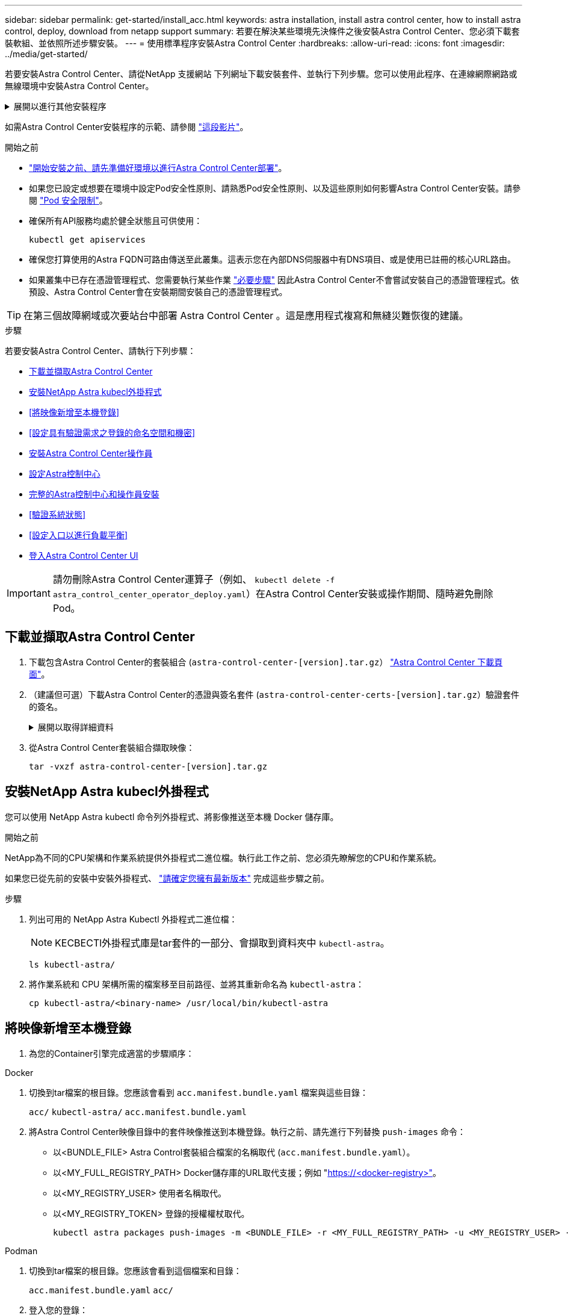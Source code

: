 ---
sidebar: sidebar 
permalink: get-started/install_acc.html 
keywords: astra installation, install astra control center, how to install astra control, deploy, download from netapp support 
summary: 若要在解決某些環境先決條件之後安裝Astra Control Center、您必須下載套裝軟組、並依照所述步驟安裝。 
---
= 使用標準程序安裝Astra Control Center
:hardbreaks:
:allow-uri-read: 
:icons: font
:imagesdir: ../media/get-started/


[role="lead"]
若要安裝Astra Control Center、請從NetApp 支援網站 下列網址下載安裝套件、並執行下列步驟。您可以使用此程序、在連線網際網路或無線環境中安裝Astra Control Center。

.展開以進行其他安裝程序
[%collapsible]
====
* *使用RedHat OpenShift操作員中樞*安裝：請使用此功能 link:../get-started/acc_operatorhub_install.html["替代程序"] 使用作業系統集線器在OpenShift上安裝Astra Control Center。
* *以Cloud Volumes ONTAP 支援功能的方式在公有雲上安裝*：使用 link:../get-started/install_acc-cvo.html["這些程序"] 若要在Amazon Web Services（AWS）、Google Cloud Platform（GCP）或Microsoft Azure中安裝Astra Control Center、並提供Cloud Volumes ONTAP 一套支援整合式儲存後端的功能。


====
如需Astra Control Center安裝程序的示範、請參閱 https://www.youtube.com/watch?v=eurMV80b0Ks&list=PLdXI3bZJEw7mJz13z7YdiGCS6gNQgV_aN&index=5["這段影片"^]。

.開始之前
* link:requirements.html["開始安裝之前、請先準備好環境以進行Astra Control Center部署"]。
* 如果您已設定或想要在環境中設定Pod安全性原則、請熟悉Pod安全性原則、以及這些原則如何影響Astra Control Center安裝。請參閱 link:../concepts/understand-pod-security.html["Pod 安全限制"^]。
* 確保所有API服務均處於健全狀態且可供使用：
+
[source, console]
----
kubectl get apiservices
----
* 確保您打算使用的Astra FQDN可路由傳送至此叢集。這表示您在內部DNS伺服器中有DNS項目、或是使用已註冊的核心URL路由。
* 如果叢集中已存在憑證管理程式、您需要執行某些作業 link:../get-started/cert-manager-prereqs.html["必要步驟"^] 因此Astra Control Center不會嘗試安裝自己的憑證管理程式。依預設、Astra Control Center會在安裝期間安裝自己的憑證管理程式。



TIP: 在第三個故障網域或次要站台中部署 Astra Control Center 。這是應用程式複寫和無縫災難恢復的建議。

.步驟
若要安裝Astra Control Center、請執行下列步驟：

* <<下載並擷取Astra Control Center>>
* <<安裝NetApp Astra kubecl外掛程式>>
* <<將映像新增至本機登錄>>
* <<設定具有驗證需求之登錄的命名空間和機密>>
* <<安裝Astra Control Center操作員>>
* <<設定Astra控制中心>>
* <<完整的Astra控制中心和操作員安裝>>
* <<驗證系統狀態>>
* <<設定入口以進行負載平衡>>
* <<登入Astra Control Center UI>>



IMPORTANT: 請勿刪除Astra Control Center運算子（例如、 `kubectl delete -f astra_control_center_operator_deploy.yaml`）在Astra Control Center安裝或操作期間、隨時避免刪除Pod。



== 下載並擷取Astra Control Center

. 下載包含Astra Control Center的套裝組合 (`astra-control-center-[version].tar.gz`） https://mysupport.netapp.com/site/products/all/details/astra-control-center/downloads-tab["Astra Control Center 下載頁面"^]。
. （建議但可選）下載Astra Control Center的憑證與簽名套件 (`astra-control-center-certs-[version].tar.gz`）驗證套件的簽名。
+
.展開以取得詳細資料
[%collapsible]
====
[source, console]
----
tar -vxzf astra-control-center-certs-[version].tar.gz
----
[source, console]
----
openssl dgst -sha256 -verify certs/AstraControlCenter-public.pub -signature certs/astra-control-center-[version].tar.gz.sig astra-control-center-[version].tar.gz
----
隨即顯示輸出 `Verified OK` 驗證成功之後。

====
. 從Astra Control Center套裝組合擷取映像：
+
[source, console]
----
tar -vxzf astra-control-center-[version].tar.gz
----




== 安裝NetApp Astra kubecl外掛程式

您可以使用 NetApp Astra kubectl 命令列外掛程式、將影像推送至本機 Docker 儲存庫。

.開始之前
NetApp為不同的CPU架構和作業系統提供外掛程式二進位檔。執行此工作之前、您必須先瞭解您的CPU和作業系統。

如果您已從先前的安裝中安裝外掛程式、 link:../use/upgrade-acc.html#remove-the-netapp-astra-kubectl-plugin-and-install-it-again["請確定您擁有最新版本"^] 完成這些步驟之前。

.步驟
. 列出可用的 NetApp Astra Kubectl 外掛程式二進位檔：
+

NOTE: KECBECTl外掛程式庫是tar套件的一部分、會擷取到資料夾中 `kubectl-astra`。

+
[source, console]
----
ls kubectl-astra/
----
. 將作業系統和 CPU 架構所需的檔案移至目前路徑、並將其重新命名為 `kubectl-astra`：
+
[source, console]
----
cp kubectl-astra/<binary-name> /usr/local/bin/kubectl-astra
----




== 將映像新增至本機登錄

. 為您的Container引擎完成適當的步驟順序：


[role="tabbed-block"]
====
.Docker
--
. 切換到tar檔案的根目錄。您應該會看到 `acc.manifest.bundle.yaml` 檔案與這些目錄：
+
`acc/`
`kubectl-astra/`
`acc.manifest.bundle.yaml`

. 將Astra Control Center映像目錄中的套件映像推送到本機登錄。執行之前、請先進行下列替換 `push-images` 命令：
+
** 以<BUNDLE_FILE> Astra Control套裝組合檔案的名稱取代 (`acc.manifest.bundle.yaml`）。
** 以<MY_FULL_REGISTRY_PATH> Docker儲存庫的URL取代支援；例如 "https://<docker-registry>"[]。
** 以<MY_REGISTRY_USER> 使用者名稱取代。
** 以<MY_REGISTRY_TOKEN> 登錄的授權權杖取代。
+
[source, console]
----
kubectl astra packages push-images -m <BUNDLE_FILE> -r <MY_FULL_REGISTRY_PATH> -u <MY_REGISTRY_USER> -p <MY_REGISTRY_TOKEN>
----




--
.Podman
--
. 切換到tar檔案的根目錄。您應該會看到這個檔案和目錄：
+
`acc.manifest.bundle.yaml`
`acc/`

. 登入您的登錄：
+
[source, console]
----
podman login <YOUR_REGISTRY>
----
. 針對您使用的Podman版本、準備並執行下列其中一個自訂指令碼。以包含任何子目錄的儲存庫URL取代<MY_FULL_REGISTRY_PATH> 。
+
[source, subs="specialcharacters,quotes"]
----
*Podman 4*
----
+
[source, console]
----
export REGISTRY=<MY_FULL_REGISTRY_PATH>
export PACKAGENAME=acc
export PACKAGEVERSION=23.07.0-25
export DIRECTORYNAME=acc
for astraImageFile in $(ls ${DIRECTORYNAME}/images/*.tar) ; do
astraImage=$(podman load --input ${astraImageFile} | sed 's/Loaded image: //')
astraImageNoPath=$(echo ${astraImage} | sed 's:.*/::')
podman tag ${astraImageNoPath} ${REGISTRY}/netapp/astra/${PACKAGENAME}/${PACKAGEVERSION}/${astraImageNoPath}
podman push ${REGISTRY}/netapp/astra/${PACKAGENAME}/${PACKAGEVERSION}/${astraImageNoPath}
done
----
+
[source, subs="specialcharacters,quotes"]
----
*Podman 3*
----
+
[source, console]
----
export REGISTRY=<MY_FULL_REGISTRY_PATH>
export PACKAGENAME=acc
export PACKAGEVERSION=23.07.0-25
export DIRECTORYNAME=acc
for astraImageFile in $(ls ${DIRECTORYNAME}/images/*.tar) ; do
astraImage=$(podman load --input ${astraImageFile} | sed 's/Loaded image: //')
astraImageNoPath=$(echo ${astraImage} | sed 's:.*/::')
podman tag ${astraImageNoPath} ${REGISTRY}/netapp/astra/${PACKAGENAME}/${PACKAGEVERSION}/${astraImageNoPath}
podman push ${REGISTRY}/netapp/astra/${PACKAGENAME}/${PACKAGEVERSION}/${astraImageNoPath}
done
----
+

NOTE: 指令碼所建立的映像路徑應如下所示、視登錄組態而定：

+
[listing]
----
https://netappdownloads.jfrog.io/docker-astra-control-prod/netapp/astra/acc/23.07.0-25/image:version
----


--
====


== 設定具有驗證需求之登錄的命名空間和機密

. 匯出 Astra Control Center 主機叢集的 Kribeconfig ：
+
[source, console]
----
export KUBECONFIG=[file path]
----
+

IMPORTANT: 完成安裝之前、請確定您的 Kupeconfig 指向您要安裝 Astra Control Center 的叢集。

. 如果您使用需要驗證的登錄、則需要執行下列動作：
+
.展開步驟
[%collapsible]
====
.. 建立「NetApp-acc operator：
+
[source, console]
----
kubectl create ns netapp-acc-operator
----
.. 建立「NetApp-acc operator」命名空間的秘密。新增Docker資訊並執行下列命令：
+

NOTE: 預留位置 `your_registry_path` 應與您先前上傳的影像位置相符（例如、 `[Registry_URL]/netapp/astra/astracc/23.07.0-25`）。

+
[source, console]
----
kubectl create secret docker-registry astra-registry-cred -n netapp-acc-operator --docker-server=[your_registry_path] --docker-username=[username] --docker-password=[token]
----
+

NOTE: 如果在產生機密之後刪除命名空間、請重新建立命名空間、然後重新產生命名空間的機密。

.. 建立 `netapp-acc` （或自訂命名）命名空間。
+
[source, console]
----
kubectl create ns [netapp-acc or custom namespace]
----
.. 為建立秘密 `netapp-acc` （或自訂命名）命名空間。新增Docker資訊並執行下列命令：
+
[source, console]
----
kubectl create secret docker-registry astra-registry-cred -n [netapp-acc or custom namespace] --docker-server=[your_registry_path] --docker-username=[username] --docker-password=[token]
----


====




== 安裝Astra Control Center操作員

. 變更目錄：
+
[source, console]
----
cd manifests
----
. 編輯Astra Control Center營運者部署Yaml（「Astra _control_center_operer_deploy」、以參照您的本機登錄和機密。
+
[source, console]
----
vim astra_control_center_operator_deploy.yaml
----
+

NOTE: 附註的Y反 洗錢範例遵循下列步驟。

+
.. 如果您使用需要驗證的登錄、請將預設行「imagePullSecrets：[]」改為：
+
[source, console]
----
imagePullSecrets: [{name: astra-registry-cred}]
----
.. 變更 `ASTRA_IMAGE_REGISTRY` 適用於 `kube-rbac-proxy` 映像到您在中推入映像的登錄路徑 <<將映像新增至本機登錄,上一步>>。
.. 變更 `ASTRA_IMAGE_REGISTRY` 適用於 `acc-operator-controller-manager` 映像到您在中推入映像的登錄路徑 <<將映像新增至本機登錄,上一步>>。


+
.展開範例 Astra 控制 center_operer_deploy.yaml
[%collapsible]
====
[listing, subs="+quotes"]
----
apiVersion: apps/v1
kind: Deployment
metadata:
  labels:
    control-plane: controller-manager
  name: acc-operator-controller-manager
  namespace: netapp-acc-operator
spec:
  replicas: 1
  selector:
    matchLabels:
      control-plane: controller-manager
  strategy:
    type: Recreate
  template:
    metadata:
      labels:
        control-plane: controller-manager
    spec:
      containers:
      - args:
        - --secure-listen-address=0.0.0.0:8443
        - --upstream=http://127.0.0.1:8080/
        - --logtostderr=true
        - --v=10
        *image: ASTRA_IMAGE_REGISTRY/kube-rbac-proxy:v4.8.0*
        name: kube-rbac-proxy
        ports:
        - containerPort: 8443
          name: https
      - args:
        - --health-probe-bind-address=:8081
        - --metrics-bind-address=127.0.0.1:8080
        - --leader-elect
        env:
        - name: ACCOP_LOG_LEVEL
          value: "2"
        - name: ACCOP_HELM_INSTALLTIMEOUT
          value: 5m
        *image: ASTRA_IMAGE_REGISTRY/acc-operator:23.07.25*
        imagePullPolicy: IfNotPresent
        livenessProbe:
          httpGet:
            path: /healthz
            port: 8081
          initialDelaySeconds: 15
          periodSeconds: 20
        name: manager
        readinessProbe:
          httpGet:
            path: /readyz
            port: 8081
          initialDelaySeconds: 5
          periodSeconds: 10
        resources:
          limits:
            cpu: 300m
            memory: 750Mi
          requests:
            cpu: 100m
            memory: 75Mi
        securityContext:
          allowPrivilegeEscalation: false
      *imagePullSecrets: []*
      securityContext:
        runAsUser: 65532
      terminationGracePeriodSeconds: 10
----
====
. 安裝Astra Control Center操作員：
+
[source, console]
----
kubectl apply -f astra_control_center_operator_deploy.yaml
----
+
.展開範例回應：
[%collapsible]
====
[listing]
----
namespace/netapp-acc-operator created
customresourcedefinition.apiextensions.k8s.io/astracontrolcenters.astra.netapp.io created
role.rbac.authorization.k8s.io/acc-operator-leader-election-role created
clusterrole.rbac.authorization.k8s.io/acc-operator-manager-role created
clusterrole.rbac.authorization.k8s.io/acc-operator-metrics-reader created
clusterrole.rbac.authorization.k8s.io/acc-operator-proxy-role created
rolebinding.rbac.authorization.k8s.io/acc-operator-leader-election-rolebinding created
clusterrolebinding.rbac.authorization.k8s.io/acc-operator-manager-rolebinding created
clusterrolebinding.rbac.authorization.k8s.io/acc-operator-proxy-rolebinding created
configmap/acc-operator-manager-config created
service/acc-operator-controller-manager-metrics-service created
deployment.apps/acc-operator-controller-manager created
----
====
. 確認Pod正在執行：
+
[source, console]
----
kubectl get pods -n netapp-acc-operator
----




== 設定Astra控制中心

. 編輯Astra Control Center自訂資源（CR）檔案 (`astra_control_center.yaml`）進行帳戶、支援、登錄及其他必要設定：
+
[source, console]
----
vim astra_control_center.yaml
----
+

NOTE: 附註的Y反 洗錢範例遵循下列步驟。

. 修改或確認下列設定：
+
.產品資訊</code> <code>
[%collapsible]
====
|===
| 設定 | 指導 | 類型 | 範例 


| `accountName` | 變更 `accountName` 字串至您要與Astra Control Center帳戶建立關聯的名稱。只能有一個帳戶名稱。 | 字串 | `Example` 
|===
====
+
.《》</code> <code>
[%collapsible]
====
|===
| 設定 | 指導 | 類型 | 範例 


| `astraVersion` | 要部署的Astra Control Center版本。此設定不需要任何動作、因為此值將預先填入。 | 字串 | `23.07.0-25` 
|===
====
+
.餐廳</code> <code>
[%collapsible]
====
|===
| 設定 | 指導 | 類型 | 範例 


| `astraAddress` | 變更 `astraAddress` 字串至您要在瀏覽器中使用的FQDN（建議）或IP位址、以存取Astra Control Center。此位址定義Astra Control Center在資料中心的找到方式、以及當您完成配置時、從負載平衡器配置的相同FQDN或IP位址 link:requirements.html["Astra Control Center需求"^]。附註：請勿使用 `http://` 或 `https://` 地址中。複製此FQDN以供在中使用 <<登入Astra Control Center UI,後續步驟>>。 | 字串 | `astra.example.com` 
|===
====
+
.產品資訊</code> <code>
[%collapsible]
====
您在本節中的選擇決定您是否會參與NetApp主動式支援應用程式NetApp Active IQ 功能、以及資料的傳送位置。需要網際網路連線（連接埠4442）、所有支援資料都會匿名。

|===
| 設定 | 使用 | 指導 | 類型 | 範例 


| `autoSupport.enrolled` | 也可以 `enrolled` 或 `url` 必須選取欄位 | 變更 `enrolled` for解決方案AutoSupport `false` 適用於沒有網際網路連線或無法保留的網站 `true` 適用於連線站台。的設定 `true` 可將匿名資料傳送至NetApp以供支援之用。預設選項為 `false` 並表示不會將任何支援資料傳送給NetApp。 | 布林值 | `false` （此值為預設值） 


| `autoSupport.url` | 也可以 `enrolled` 或 `url` 必須選取欄位 | 此URL決定匿名資料的傳送位置。 | 字串 | `https://support.netapp.com/asupprod/post/1.0/postAsup` 
|===
====
+
.產品資訊</code> <code>
[%collapsible]
====
|===
| 設定 | 指導 | 類型 | 範例 


| `email` | 變更 `email` 字串至預設的初始系統管理員位址。複製此電子郵件地址以供在中使用 <<登入Astra Control Center UI,後續步驟>>。此電子郵件地址將作為初始帳戶登入UI的使用者名稱、並會收到Astra Control中事件的通知。 | 字串 | `admin@example.com` 
|===
====
+
.產品資訊</code> <code>
[%collapsible]
====
|===
| 設定 | 指導 | 類型 | 範例 


| `firstName` | 與Astra帳戶相關聯的預設初始系統管理員的名字。第一次登入後、此處使用的名稱會顯示在UI的標題中。 | 字串 | `SRE` 
|===
====
+
.產品資訊</code> <code>
[%collapsible]
====
|===
| 設定 | 指導 | 類型 | 範例 


| `lastName` | 與Astra帳戶相關聯的預設初始管理員姓氏。第一次登入後、此處使用的名稱會顯示在UI的標題中。 | 字串 | `Admin` 
|===
====
+
.《不再是我們的產品、更是我們的產品</code> <code>
[%collapsible]
====
您在本節中的選擇定義了裝載Astra應用程式映像、Astra Control Center運算子和Astra Control Center Helm儲存庫的容器映像登錄。

|===
| 設定 | 使用 | 指導 | 類型 | 範例 


| `imageRegistry.name` | 必要 | 您在中推入映像的映像登錄名稱 <<安裝Astra Control Center操作員,上一步>>。請勿使用 `http://` 或 `https://` 在登錄名稱中。 | 字串 | `example.registry.com/astra` 


| `imageRegistry.secret` | 如果您輸入的字串則為必要 `imageRegistry.name' requires a secret.

IMPORTANT: If you are using a registry that does not require authorization, you must delete this `secret` 行內 `imageRegistry` 否則安裝將會失敗。 | 用來驗證映像登錄的Kubernetes機密名稱。 | 字串 | `astra-registry-cred` 
|===
====
+
.產品資訊</code> <code>
[%collapsible]
====
|===
| 設定 | 指導 | 類型 | 範例 


| `storageClass` | 變更 `storageClass` 價值來源 `ontap-gold` 至安裝所需的另一個 Astra Trident storageClass 資源。執行命令 `kubectl get sc` 以判斷您現有的已設定儲存類別。必須在資訊清單檔案中輸入其中一個 Astra Trident 型儲存類別 (`astra-control-center-<version>.manifest`）、並將用於Astra PV。如果未設定、則會使用預設的儲存類別。附註：如果已設定預設儲存類別、請確定它是唯一具有預設附註的儲存類別。 | 字串 | `ontap-gold` 
|===
====
+
.支援不整合的功能</code> <code>
[%collapsible]
====
|===
| 設定 | 指導 | 類型 | 選項 


| `volumeReclaimPolicy` | 這為Astra的PV設定回收原則。將此原則設定為 `Retain` 刪除Astra後保留持續磁碟區。將此原則設定為 `Delete` 刪除Astra後刪除持續磁碟區。如果未設定此值、則會保留PV。 | 字串  a| 
** `Retain` （這是預設值）
** `Delete`


|===
====
+
.部分</code> <code>
[%collapsible]
====
|===
| 設定 | 指導 | 類型 | 選項 


| `ingressType` | 使用下列其中一種入口類型：

*`Generic`* (`ingressType: "Generic"`）（預設）
如果您使用另一個入口控制器、或偏好使用自己的入口控制器、請使用此選項。部署Astra Control Center之後、您需要設定 link:../get-started/install_acc.html#set-up-ingress-for-load-balancing["入口控制器"^] 使用URL公開Astra Control Center。

*`AccTraefik`* (`ingressType: "AccTraefik"`）
如果您不想設定入口控制器、請使用此選項。這會部署Astra控制中心 `traefik` 作為Kubernetes負載平衡器類型服務的閘道。

Astra Control Center使用「負載平衡器」類型的服務 (`svc/traefik` （在Astra Control Center命名空間中）、並要求指派可存取的外部IP位址。如果您的環境允許負載平衡器、但您尚未設定負載平衡器、則可以使用MetalLB或其他外部服務負載平衡器、將外部IP位址指派給服務。在內部DNS伺服器組態中、您應該將Astra Control Center所選的DNS名稱指向負載平衡的IP位址。

附註：如需「負載平衡器」和入口服務類型的詳細資訊、請參閱 link:../get-started/requirements.html["需求"^]。 | 字串  a| 
** `Generic` （這是預設值）
** `AccTraefik`


|===
====
+
.<code>scaleSize</code>
[%collapsible]
====
|===
| 設定 | 指導 | 類型 | 選項 


| `scaleSize` | Astra 預設會使用高可用度（ HA ） `scaleSize` 的 `Medium`，用於在 HA 中部署大多數服務並部署多個複本以實現冗餘。與 `scaleSize` 做為 `Small`、 Astra 將減少所有服務的複本數量、但基本服務除外、以減少使用量。秘訣： `Medium` 部署包含約 100 個 Pod （不包括暫時性工作負載）。100 個 Pod 以三個主節點和三個工作節點組態為基礎）。請注意、在您的環境中、每個 Pod 的網路限制可能是個問題、特別是在考慮災難恢復案例時。 | 字串  a| 
** `Small`
** `Medium` （這是預設值）


|===
====
+
.《餐廳資源ScScales5.</code> <code>
[%collapsible]
====
|===
| 設定 | 指導 | 類型 | 選項 


| `astraResourcesScaler` | 適用的擴充選項適用於適用的適用範圍。依預設、Astra Control Center會針對Astra內的大部分元件設定資源要求來進行部署。此組態可讓Astra Control Center軟體堆疊在應用程式負載和擴充性增加的環境中、發揮更佳效能。不過、在使用較小開發或測試叢集的案例中、則是使用「CR」欄位 `astraResourcesScalar` 可能設為 `Off`。這會停用資源要求、並允許在較小的叢集上部署。 | 字串  a| 
** `Default` （這是預設值）
** `Off`


|===
====
+
.<code>additionalValues</code>
[%collapsible]
====

IMPORTANT: 在 Astra Control Center CR 中新增下列額外值、以避免在 23.07 安裝中出現已知問題：

[listing]
----
additionalValues:
    polaris-keycloak:
      livenessProbe:
        initialDelaySeconds: 180
      readinessProbe:
        initialDelaySeconds: 180
----
** 對於 Astral Control Center 和 Cloud Insights 通訊、依預設會停用 TLS 憑證驗證。您可以在中新增下一節、以啟用 Cloud Insights 與 Astra 控制中心主機叢集和託管叢集之間通訊的 TLS 憑證驗證 `additionalValues`。


[listing]
----
  additionalValues:
    netapp-monitoring-operator:
      config:
        ciSkipTlsVerify: false
    cloud-insights-service:
      config:
        ciSkipTlsVerify: false
    telemetry-service:
      config:
        ciSkipTlsVerify: false
----
====
+
.產品名</code> <code>
[%collapsible]
====
您在本節中的選擇決定Astra Control Center應如何處理客戶需求日。

|===
| 設定 | 指導 | 類型 | 範例 


| `crds.externalCertManager` | 如果您使用外部憑證管理程式、請變更 `externalCertManager` 至 `true`。預設值 `false` 讓Astra Control Center在安裝期間安裝自己的憑證管理程式客戶檔案。CRD是整個叢集的物件、安裝這些物件可能會影響叢集的其他部分。您可以使用此旗標向Astra控制中心發出訊號、表示這些客戶需求日將由Astra控制中心外部的叢集管理員安裝及管理。 | 布林值 | `False` （此值為預設值） 


| `crds.externalTraefik` | 依預設、Astra Control Center會安裝必要的Traefik客戶需求日。CRD是整個叢集的物件、安裝這些物件可能會影響叢集的其他部分。您可以使用此旗標向Astra控制中心發出訊號、表示這些客戶需求日將由Astra控制中心外部的叢集管理員安裝及管理。 | 布林值 | `False` （此值為預設值） 
|===
====



IMPORTANT: 在完成安裝之前、請務必為您的組態選擇正確的儲存類別和入口類型。

.展開範例 Astra 控制中心 .yaml
[%collapsible]
====
[listing, subs="+quotes"]
----
apiVersion: astra.netapp.io/v1
kind: AstraControlCenter
metadata:
  name: astra
spec:
  accountName: "Example"
  astraVersion: "ASTRA_VERSION"
  astraAddress: "astra.example.com"
  autoSupport:
    enrolled: true
  email: "[admin@example.com]"
  firstName: "SRE"
  lastName: "Admin"
  imageRegistry:
    name: "[your_registry_path]"
    secret: "astra-registry-cred"
  storageClass: "ontap-gold"
  volumeReclaimPolicy: "Retain"
  ingressType: "Generic"
  scaleSize: "Medium"
  astraResourcesScaler: "Default"
  additionalValues:
    polaris-keycloak:
      livenessProbe:
        initialDelaySeconds: 180
      readinessProbe:
        initialDelaySeconds: 180
  crds:
    externalTraefik: false
    externalCertManager: false
----
====


== 完整的Astra控制中心和操作員安裝

. 如果您尚未在上一步中執行此操作、請建立「NetApp-acc」（或自訂）命名空間：
+
[source, console]
----
kubectl create ns [netapp-acc or custom namespace]
----
. 在「NetApp-acc」（或您的自訂）命名空間中安裝Astra Control Center：
+
[source, console]
----
kubectl apply -f astra_control_center.yaml -n [netapp-acc or custom namespace]
----



IMPORTANT: Astra Control Center 駕駛員將自動檢查環境需求。遺失 link:../get-started/requirements.html["需求"^] 可能導致安裝失敗、或 Astra Control Center 無法正常運作。請參閱 <<驗證系統狀態,下一節>> 檢查與自動系統檢查相關的警告訊息。



== 驗證系統狀態

您可以使用kubectl命令來驗證系統狀態。如果您偏好使用OpenShift、您可以使用相似的相關命令來進行驗證步驟。

.步驟
. 確認安裝程序未產生與驗證檢查相關的警告訊息：
+
[source, console]
----
kubectl get acc [astra or custom Astra Control Center CR name] -n [netapp-acc or custom namespace] -o yaml
----
+

NOTE: Astra Control Center 操作者記錄中也會報告其他警告訊息。

. 修正自動化需求檢查所回報的環境問題。
+

NOTE: 您可以確保環境符合、以修正問題 link:../get-started/requirements.html["需求"^] 適用於 Astra Control Center 。

. 驗證是否已成功安裝所有系統元件。
+
[source, console]
----
kubectl get pods -n [netapp-acc or custom namespace]
----
+
每個Pod的狀態應為「執行中」。部署系統Pod可能需要幾分鐘的時間。

+
.展開以取得範例回應
[%collapsible]
====
[listing, subs="+quotes"]
----
NAME                                          READY   STATUS      RESTARTS     AGE
acc-helm-repo-6cc7696d8f-pmhm8                1/1     Running     0            9h
activity-597fb656dc-5rd4l                     1/1     Running     0            9h
activity-597fb656dc-mqmcw                     1/1     Running     0            9h
api-token-authentication-62f84                1/1     Running     0            9h
api-token-authentication-68nlf                1/1     Running     0            9h
api-token-authentication-ztgrm                1/1     Running     0            9h
asup-669d4ddbc4-fnmwp                         1/1     Running     1 (9h ago)   9h
authentication-78789d7549-lk686               1/1     Running     0            9h
bucketservice-65c7d95496-24x7l                1/1     Running     3 (9h ago)   9h
cert-manager-c9f9fbf9f-k8zq2                  1/1     Running     0            9h
cert-manager-c9f9fbf9f-qjlzm                  1/1     Running     0            9h
cert-manager-cainjector-dbbbd8447-b5qll       1/1     Running     0            9h
cert-manager-cainjector-dbbbd8447-p5whs       1/1     Running     0            9h
cert-manager-webhook-6f97bb7d84-4722b         1/1     Running     0            9h
cert-manager-webhook-6f97bb7d84-86kv5         1/1     Running     0            9h
certificates-59d9f6f4bd-2j899                 1/1     Running     0            9h
certificates-59d9f6f4bd-9d9k6                 1/1     Running     0            9h
certificates-expiry-check-28011180--1-8lkxz   0/1     Completed   0            9h
cloud-extension-5c9c9958f8-jdhrp              1/1     Running     0            9h
cloud-insights-service-5cdd5f7f-pp8r5         1/1     Running     0            9h
composite-compute-66585789f4-hxn5w            1/1     Running     0            9h
composite-volume-68649f68fd-tb7p4             1/1     Running     0            9h
credentials-dfc844c57-jsx92                   1/1     Running     0            9h
credentials-dfc844c57-xw26s                   1/1     Running     0            9h
entitlement-7b47769b87-4jb6c                  1/1     Running     0            9h
features-854d8444cc-c24b7                     1/1     Running     0            9h
features-854d8444cc-dv6sm                     1/1     Running     0            9h
fluent-bit-ds-9tlv4                           1/1     Running     0            9h
fluent-bit-ds-bpkcb                           1/1     Running     0            9h
fluent-bit-ds-cxmwx                           1/1     Running     0            9h
fluent-bit-ds-jgnhc                           1/1     Running     0            9h
fluent-bit-ds-vtr6k                           1/1     Running     0            9h
fluent-bit-ds-vxqd5                           1/1     Running     0            9h
graphql-server-7d4b9d44d5-zdbf5               1/1     Running     0            9h
identity-6655c48769-4pwk8                     1/1     Running     0            9h
influxdb2-0                                   1/1     Running     0            9h
keycloak-operator-55479d6fc6-slvmt            1/1     Running     0            9h
krakend-f487cb465-78679                       1/1     Running     0            9h
krakend-f487cb465-rjsxx                       1/1     Running     0            9h
license-64cbc7cd9c-qxsr8                      1/1     Running     0            9h
login-ui-5db89b5589-ndb96                     1/1     Running     0            9h
loki-0                                        1/1     Running     0            9h
metrics-facade-8446f64c94-x8h7b               1/1     Running     0            9h
monitoring-operator-6b44586965-pvcl4          2/2     Running     0            9h
nats-0                                        1/1     Running     0            9h
nats-1                                        1/1     Running     0            9h
nats-2                                        1/1     Running     0            9h
nautilus-85754d87d7-756qb                     1/1     Running     0            9h
nautilus-85754d87d7-q8j7d                     1/1     Running     0            9h
openapi-5f9cc76544-7fnjm                      1/1     Running     0            9h
openapi-5f9cc76544-vzr7b                      1/1     Running     0            9h
packages-5db49f8b5-lrzhd                      1/1     Running     0            9h
polaris-consul-consul-server-0                1/1     Running     0            9h
polaris-consul-consul-server-1                1/1     Running     0            9h
polaris-consul-consul-server-2                1/1     Running     0            9h
polaris-keycloak-0                            1/1     Running     2 (9h ago)   9h
polaris-keycloak-1                            1/1     Running     0            9h
polaris-keycloak-2                            1/1     Running     0            9h
polaris-keycloak-db-0                         1/1     Running     0            9h
polaris-keycloak-db-1                         1/1     Running     0            9h
polaris-keycloak-db-2                         1/1     Running     0            9h
polaris-mongodb-0                             1/1     Running     0            9h
polaris-mongodb-1                             1/1     Running     0            9h
polaris-mongodb-2                             1/1     Running     0            9h
polaris-ui-66fb99479-qp9gq                    1/1     Running     0            9h
polaris-vault-0                               1/1     Running     0            9h
polaris-vault-1                               1/1     Running     0            9h
polaris-vault-2                               1/1     Running     0            9h
public-metrics-76fbf9594d-zmxzw               1/1     Running     0            9h
storage-backend-metrics-7d7fbc9cb9-lmd25      1/1     Running     0            9h
storage-provider-5bdd456c4b-2fftc             1/1     Running     0            9h
task-service-87575df85-dnn2q                  1/1     Running     3 (9h ago)   9h
task-service-task-purge-28011720--1-q6w4r     0/1     Completed   0            28m
task-service-task-purge-28011735--1-vk6pd     1/1     Running     0            13m
telegraf-ds-2r2kw                             1/1     Running     0            9h
telegraf-ds-6s9d5                             1/1     Running     0            9h
telegraf-ds-96jl7                             1/1     Running     0            9h
telegraf-ds-hbp84                             1/1     Running     0            9h
telegraf-ds-plwzv                             1/1     Running     0            9h
telegraf-ds-sr22c                             1/1     Running     0            9h
telegraf-rs-4sbg8                             1/1     Running     0            9h
telemetry-service-fb9559f7b-mk9l7             1/1     Running     3 (9h ago)   9h
tenancy-559bbc6b48-5msgg                      1/1     Running     0            9h
traefik-d997b8877-7xpf4                       1/1     Running     0            9h
traefik-d997b8877-9xv96                       1/1     Running     0            9h
trident-svc-585c97548c-d25z5                  1/1     Running     0            9h
vault-controller-88484b454-2d6sr              1/1     Running     0            9h
vault-controller-88484b454-fc5cz              1/1     Running     0            9h
vault-controller-88484b454-jktld              1/1     Running     0            9h
----
====
. （選用）觀看 `acc-operator` 監控進度的記錄：
+
[source, console]
----
kubectl logs deploy/acc-operator-controller-manager -n netapp-acc-operator -c manager -f
----
+

NOTE: `accHost` 叢集登錄是最後一項作業、如果失敗、也不會導致部署失敗。如果記錄中指出叢集登錄失敗、您可以透過再次嘗試登錄 link:../get-started/setup_overview.html#add-cluster["在UI中新增叢集工作流程"^] 或API。

. 當所有Pod都在執行時、請確認安裝成功 (`READY` 是 `True`）並取得您登入Astra Control Center時所使用的初始設定密碼：
+
[source, console]
----
kubectl get AstraControlCenter -n [netapp-acc or custom namespace]
----
+
回應：

+
[listing]
----
NAME    UUID                                  VERSION     ADDRESS         READY
astra   9aa5fdae-4214-4cb7-9976-5d8b4c0ce27f  23.07.0-25   10.111.111.111  True
----
+

IMPORTANT: 複製UUID值。密碼為「ACC-」、後面接著UUID值（「ACC-[UUUID]」、或是在本範例中為「ACC-9aa5fdae-4214-4cb7-9976-5d8b4c0ce27f」）。





== 設定入口以進行負載平衡

您可以設定Kubernetes入口控制器來管理外部服務存取。如果您使用的預設值、這些程序會提供入口控制器的設定範例 `ingressType: "Generic"` Astra Control Center自訂資源 (`astra_control_center.yaml`）。如果您指定、則不需要使用此程序 `ingressType: "AccTraefik"` Astra Control Center自訂資源 (`astra_control_center.yaml`）。

部署Astra Control Center之後、您需要設定入口控制器、以URL顯示Astra Control Center。

設定步驟視您使用的入口控制器類型而有所不同。Astra Control Center支援多種入站控制器類型。這些設定程序提供一些常見入口控制器類型的範例步驟。

.開始之前
* 必要的 https://kubernetes.io/docs/concepts/services-networking/ingress-controllers/["入口控制器"] 應已部署。
* 。 https://kubernetes.io/docs/concepts/services-networking/ingress/#ingress-class["入口等級"] 應已建立對應於入口控制器的。


.Istio入侵步驟
[%collapsible]
====
. 設定Istio入口。
+

NOTE: 此程序假設使用「預設」組態設定檔來部署Istio。

. 收集或建立Ingress閘道所需的憑證和私密金鑰檔案。
+
您可以使用CA簽署或自我簽署的憑證。一般名稱必須是Astra位址（FQDN）。

+
命令範例：

+
[source, console]
----
openssl req -x509 -nodes -days 365 -newkey rsa:2048 -keyout tls.key -out tls.crt
----
. 建立秘密 `tls secret name` 類型 `kubernetes.io/tls` 中的TLS私密金鑰和憑證 `istio-system namespace` 如TLS機密所述。
+
命令範例：

+
[source, console]
----
kubectl create secret tls [tls secret name] --key="tls.key" --cert="tls.crt" -n istio-system
----
+

TIP: 機密名稱應與「isto-inple.yaml」檔案中提供的「pec.tls.secretName`」相符。

. 在中部署入口資源 `netapp-acc` （或自訂命名）命名空間、使用v1資源類型作為架構 (`istio-Ingress.yaml` 在本例中使用）：
+
[listing]
----
apiVersion: networking.k8s.io/v1
kind: IngressClass
metadata:
  name: istio
spec:
  controller: istio.io/ingress-controller
---
apiVersion: networking.k8s.io/v1
kind: Ingress
metadata:
  name: ingress
  namespace: [netapp-acc or custom namespace]
spec:
  ingressClassName: istio
  tls:
  - hosts:
    - <ACC address>
    secretName: [tls secret name]
  rules:
  - host: [ACC address]
    http:
      paths:
      - path: /
        pathType: Prefix
        backend:
          service:
            name: traefik
            port:
              number: 80
----
. 套用變更：
+
[source, console]
----
kubectl apply -f istio-Ingress.yaml
----
. 檢查入侵狀態：
+
[source, console]
----
kubectl get ingress -n [netapp-acc or custom namespace]
----
+
回應：

+
[listing]
----
NAME    CLASS HOSTS             ADDRESS         PORTS   AGE
ingress istio astra.example.com 172.16.103.248  80, 443 1h
----
. <<設定Astra控制中心,完成Astra Control Center安裝>>。


====
.適用於Nginvin像 控制器的步驟
[%collapsible]
====
. 建立類型的秘密 `kubernetes.io/tls` 中的TLS私密金鑰和憑證 `netapp-acc` （或自訂命名）命名空間、如所述 https://kubernetes.io/docs/concepts/configuration/secret/#tls-secrets["TLS機密"]。
. 在中部署入口資源 `netapp-acc` （或自訂命名）命名空間、使用v1資源類型作為架構 (`nginx-Ingress.yaml` 在本例中使用）：
+
[source, yaml]
----
apiVersion: networking.k8s.io/v1
kind: Ingress
metadata:
  name: netapp-acc-ingress
  namespace: [netapp-acc or custom namespace]
spec:
  ingressClassName: [class name for nginx controller]
  tls:
  - hosts:
    - <ACC address>
    secretName: [tls secret name]
  rules:
  - host: <ACC address>
    http:
      paths:
        - path:
          backend:
            service:
              name: traefik
              port:
                number: 80
          pathType: ImplementationSpecific
----
. 套用變更：
+
[source, console]
----
kubectl apply -f nginx-Ingress.yaml
----



WARNING: NetApp建議將Ngin像 控制器安裝為部署、而非 `daemonSet`。

====
.OpenShift入口控制器的步驟
[%collapsible]
====
. 取得您的憑證、取得可供OpenShift路由使用的金鑰、憑證和CA檔案。
. 建立OpenShift路由：
+
[source, console]
----
oc create route edge --service=traefik --port=web -n [netapp-acc or custom namespace] --insecure-policy=Redirect --hostname=<ACC address> --cert=cert.pem --key=key.pem
----


====


== 登入Astra Control Center UI

安裝Astra Control Center之後、您將變更預設管理員的密碼、並登入Astra Control Center UI儀表板。

.步驟
. 在瀏覽器中、輸入 FQDN （包括 `https://` 字首） `astraAddress` 在中 `astra_control_center.yaml` 請於何時進行 <<設定Astra控制中心,您安裝了Astra Control Center>>。
. 收到提示時、請接受自我簽署的憑證。
+

NOTE: 您可以在登入後建立自訂憑證。

. 在Astra Control Center登入頁面、輸入您使用的值 `email` 在中 `astra_control_center.yaml` 請於何時進行 <<設定Astra控制中心,您安裝了Astra Control Center>>，然後輸入初始設定密碼 (`ACC-[UUID]`）。
+

NOTE: 如果您輸入錯誤密碼三次、系統將鎖定管理員帳戶15分鐘。

. 選擇*登入*。
. 出現提示時變更密碼。
+

NOTE: 如果這是您第一次登入、但您忘記密碼、而且尚未建立其他管理使用者帳戶、請聯絡 https://mysupport.netapp.com/site/["NetApp支援"] 以取得密碼恢復協助。

. （選用）移除現有的自我簽署TLS憑證、並以取代 link:../get-started/configure-after-install.html#add-a-custom-tls-certificate["由憑證授權單位（CA）簽署的自訂TLS憑證"^]。




== 疑難排解安裝

如果有任何服務處於「錯誤」狀態、您可以檢查記錄。尋找400到500範圍內的API回應代碼。這些都表示發生故障的地點。

.選項
* 若要檢查Astra控制中心的操作員記錄、請輸入下列內容：
+
[source, console]
----
kubectl logs deploy/acc-operator-controller-manager -n netapp-acc-operator -c manager -f
----
* 若要檢查 Astra Control Center CR 的輸出：
+
[listing]
----
kubectl get acc -n [netapp-acc or custom namespace] -o yaml
----




== 下一步

* （選用）視您的環境而定、請在安裝後完成 link:configure-after-install.html["組態步驟"]。
* 執行以完成部署 link:setup_overview.html["設定工作"]。


